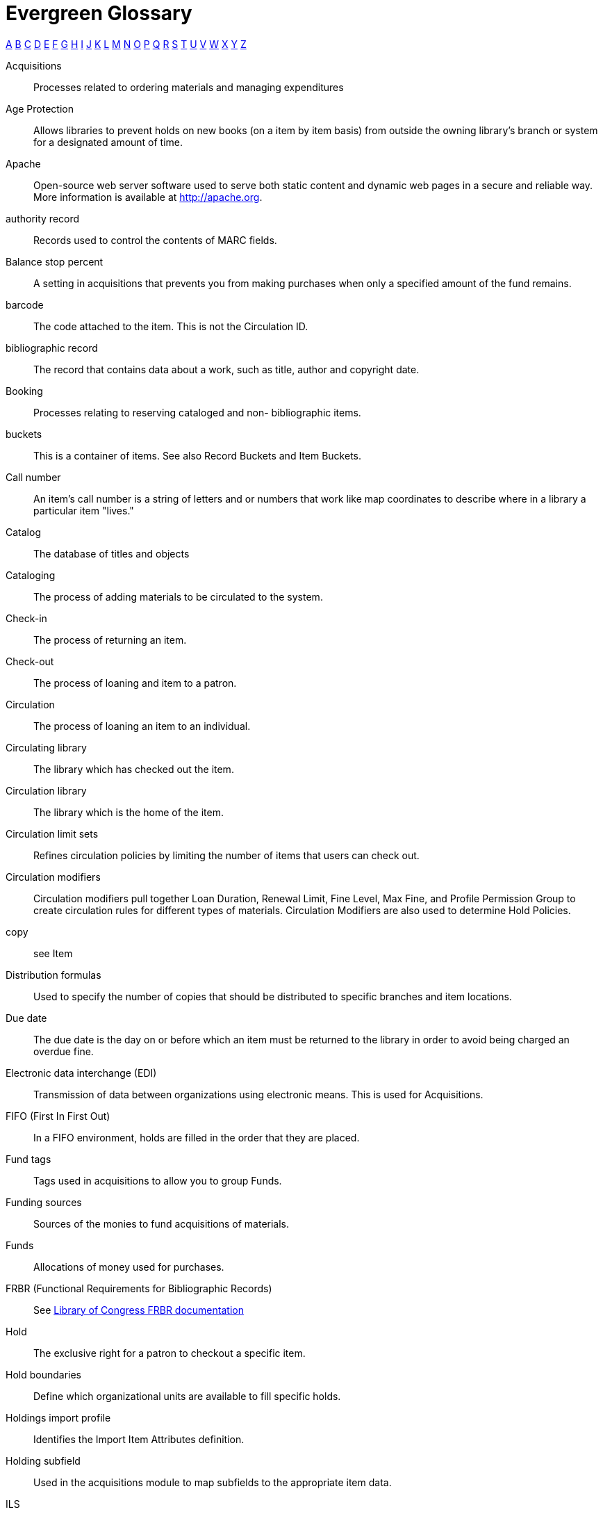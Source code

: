 [glossary]
Evergreen Glossary
==================

xref:A[A] xref:B[B] xref:C[C] xref:D[D] xref:E[E] xref:F[F] xref:G[G] xref:H[H] xref:I[I] xref:J[J] xref:K[K] xref:L[L] xref:M[M] xref:N[N] xref:O[O] xref:P[P] xref:Q[Q] xref:R[R] xref:S[S] xref:T[T] xref:U[U] xref:V[V] xref:W[W] xref:X[X] xref:Y[Y] xref:Z[Z]

[glossary][[A]]
Acquisitions::
  Processes related to ordering materials and managing expenditures
Age Protection:: 
  Allows libraries to prevent holds on new books (on a item by item basis) from outside the owning library's branch or system for a designated amount of time.
Apache::
  Open-source web server software used to serve both static content and dynamic web pages in a secure and reliable way. More information is available at http://apache.org.
authority record::
  Records used to control the contents of MARC fields.
[[B]]Balance stop percent ::
  A setting in acquisitions that prevents you from making purchases when only a specified amount of the fund remains. 
barcode::
  The code attached to the item.  This is not the Circulation ID.
bibliographic record::
  The record that contains data about a work, such as title, author and copyright date.
Booking::
  Processes relating to reserving cataloged and non- bibliographic items.
buckets::
  This is a container of items. See also Record Buckets and Item Buckets.
[[C]]Call number::
  An item's call number is a string of letters and or numbers that work like map coordinates to describe where in a library a particular item "lives."
Catalog::
  The database of titles and objects 
Cataloging::
  The process of adding materials to be circulated to the system.
Check-in::
  The process of returning an item.
Check-out::
  The process of loaning and item to a patron.
Circulation::
  The process of loaning an item to an individual.
Circulating library::
  The library which has checked out the item.
Circulation library::
  The library which is the home of the item.
Circulation limit sets::
  Refines circulation policies by limiting the number of items that users can check out. 
Circulation modifiers::
  Circulation modifiers pull together Loan Duration, Renewal Limit, Fine Level, Max Fine, and Profile Permission Group to create circulation rules for different types of materials. Circulation Modifiers are also used to determine Hold Policies.
copy:: 
  see Item
[[D]]Distribution formulas:: 
  Used to specify the number of copies that should be distributed to specific branches and item locations.
Due date::
  The due date is the day on or before which an item must be returned to the library in order to avoid being charged an overdue fine. 
[[E]]Electronic data interchange (EDI)::
  Transmission of data between organizations using electronic means. This is used for Acquisitions. 
[[F]]FIFO (First In First Out):: 
  In a FIFO environment, holds are filled in the order that they are placed.
Fund tags::
  Tags used in acquisitions to allow you to group Funds.
Funding sources::
  Sources of the monies to fund acquisitions of materials.
Funds::
  Allocations of money used for purchases.
FRBR (Functional Requirements for Bibliographic Records)::
  See https://www.loc.gov/cds/downloads/FRBR.PDF[Library of Congress FRBR documentation]
[[H]]Hold::
  The exclusive right for a patron to checkout a specific item. 
Hold boundaries::
  Define which organizational units are available to fill specific holds.
Holdings import profile::
  Identifies the Import Item Attributes definition.
Holding subfield::
  Used in the acquisitions module to map subfields to the appropriate item data. 
[[I]]ILS:: 
  Integrated Library System
ILL:: 
  Inter-Library Loan
Import item attributes::
  Used to map the data in your holdings tag to fields in the item record during a MARC import.
Insufficient quality fall-through profile::
  A back-up merge profile to be used for importing if an incoming record does not meet the standards of the minimum quality ratio.
item:: 
  The actual item.
Item barcode::
  Item barcodes uniquely identify each specific item entered into the Catalog.
Item Buckets::
  This is a container of individual items.
[[J]]Jabber:: 
  The communications protocol used for client-server message passing within Evergreen. Now known as XMPP (eXtensible Messaging and Presence Protocol), it was originally named "Jabber."
Juvenile flag::
  User setting used to specify if a user is a juvenile user for circulation purposes.
[[K]]KPAC:: 
  Kids' OPAC. Alternate version of the Template Toolkit OPAC.
[[L]]LCCN:: 
  Library of Congress Control Number
Loan duration::
  Loan duration (also sometimes referred to as "loan period") is the length of time a given type of material can circulate.
[[M]]MARC::
  Acronym for Machine Readable Cataloging.The MARC formats are standards for the representation and communication of bibliographic and related information in machine-readable form. 
MARC batch export::
  Mass exporting of MARC records out of a library system.
MARC batch import::
  Mass importing of MARC records into a library system.
MARCXML::
  Framework for working with MARC data in a XML environment.
Match score::
  Indicates the relative importance of that match point as Evergreen evaluates an incoming record against an existing record.
Minimum quality ratio::
  Used to set the acceptable level of quality for a record to be imported.
[[N]]Non-Cataloged::
  Items that have not been cataloged.
[[O]]OPAC:: 
  Acronym for Online Public Access Catalog. An OPAC is an online interface to the database of a library's holdings, used to find resources in their collections. It is possibly searchable by keyword, title, author, subject or call number.  The public view of the catalog.
OpenSRF:: 
  Acronym for Open Scalable Request Framework (pronounced 'open surf'). An enterprise class Service Request Framework. It's purpose is to serve as a robust message routing network upon which one may build complex, scalable applications. To that end, OpenSRF attempts to be invisible to the application developer, while providing transparent load balancing and failover with minimal overhead.
Organizational units::
  Organizational Units are the specific instances of the organization unit types that make up your library's hierarchy.
Organization unit type::
  The organization types in the hierarchy of a library system.
Overlay/merge profiles::
  During a MARC import this is used identify which fields should be replaced, which should be preserved, and which should be added to the record.
Owning library::
  The library which has purchased a particular item and created the volume and item records. 
[[P]]Parent organizational unit::
  An organizational unit one level above whose policies may be inherited by its child units. 
Parts::
  Provide more granularity for copies, primarily to enable patrons to place holds on individual parts of a set of items.
Patron::
  A user of the ILS. Patrons in Evergreen can both be staff and public users.
Patron barcode / library card number::
  Patrons are uniquely identified by their library card barcode number.
Permission Groups::
  A grouping of permissions granted to a group of individuals, i.e. patrons, cataloging, circulation, administration. Permission Groups also set the depth and grantability of permissions.
Pickup library::
  Library designated as the location where requested material is to be picked up. 
PostgreSQL::
  A popular open-source object-relational database management system that underpins Evergreen software.
Propagate funds::
  Create a new fund for the following fiscal year with the same parameters as your current fund.
Providers::
  Vendors from whom you order your materials. Set in the Acquisition module.
Purchase Order (PO)::
  A document issued by a buyer to a vendor, indicating types, quantities, and prices of materials. 
[[Q]]Quality metrics::
  Provide a mechanism for Evergreen to measure the quality of records and to make importing decisions based on quality.  
[[R]]Record Bucket::
  This is a container of Title Records.
Record match sets::
  When importing records, this identifies how Evergreen should match incoming records to existing records in the system.
Recurring fine::
  Recurring Fine is the official term for daily or other regularly accruing overdue fines. 
Rollover::
  Used to roll over remaining encumbrances and funds into the same fund the following year. 
[[S]]Shelving location:: 
  Shelving location is the area within the library where a given item is shelved.
SIP::
  Acronym for Standard Interchange Protocol. SIP is a communications protocol used within Evergreen for transferring data to and from other third party devices, such as RFID and barcode scanners that handle patron and library material information. Version 2.0 (also known as "SIP2") is the current standard. It was originally developed by the 3M Corporation.
SRU::
  Acronym for Search & Retrieve URL Service. SRU is a search protocol used in web search and retrieval. It expresses queries in Contextual Query Language (CQL) and transmits them as a URL, returning XML data as if it were a web page.
Staff client::
  The graphical user interface used by library workers to interact with the Evergreen system. Staff use the Staff Client to access administration, acquisitions, circulation, and cataloging functions.
Standing penalties::
  Serve as alerts and blocks when patron records have met certain criteria, commonly excessive overdue materials or fines; standing penalty blocks will prevent circulation and hold transactions.  
Statistical categories:: 
  Allow libraries to associate locally interesting data with patrons and holdings. Also known as stat cats.
[[T]]Template Toolkit (TT)::
  A template processing system written in Perl.
TPAC:: 
  Evergreen's Template Toolkit based OPAC. The web based public interface in Evergreen written using functionality from the Template Toolkit.
[[U]]User Activity Type::
  Different types of activities users do in Evergreen. Examples: Login, Verification of account
[[V]]Vandelay::
  MARC Batch Import/Export tool original name.
[[W]]Workstation::
  the unique name associated with a specific computer.
[[X]]XML::
  Acronym for eXtensible Markup Language, a subset of SGML. XML is a set of rules for encoding information in a way that is both human-readable and machine-readable. It is primarily used to define documents but can also be used to define arbitrary data structures. It was originally defined by the World Wide Web Consortium (W3C).
XMPP::
  The open-standard communications protocol (based on XML) used for client-server message passing within Evergreen. It supports the concept of a consistent domain of message types that flow between software applications, possibly on different operating systems and architectures. More information is available at http://xmpp.org.
  See Also: Jabber. 
xpath::
  The XML Path Language, a query language based on a tree representation of an XML document. It is used to programmatically select nodes from an XML document and to do minor computation involving strings, numbers and Boolean values. It allows you to identify parts of the XML document tree, to navigate around the tree, and to uniquely select nodes. The currently version is "XPath 2.0". It was originally defined by the World Wide Web Consortium (W3C). 
[[Y]]YAOUS:: 
  Yet Another Organization Unit Setting
[[Z]]Z39.50 ::
  An international standard client–server protocol for communication between computer systems, primarily library and information related systems.
  See Also: SRU
